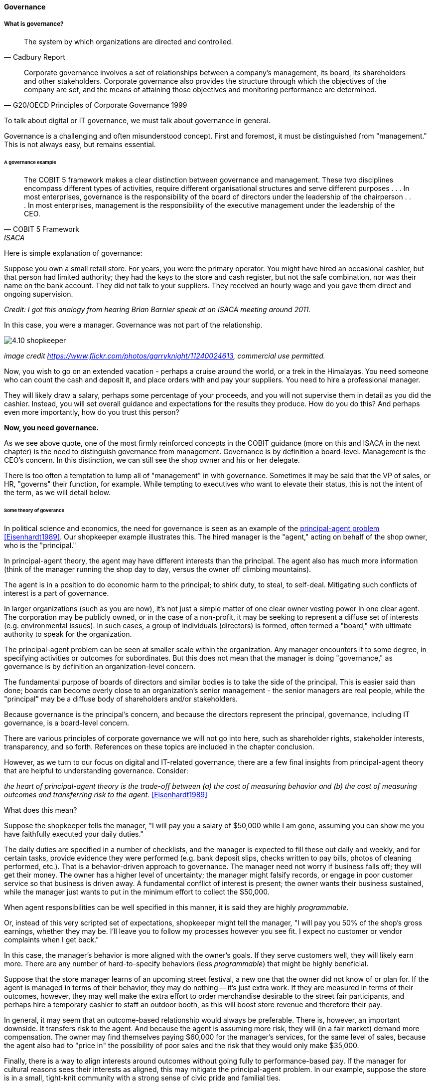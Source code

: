 ==== Governance

===== What is governance?
[quote, Cadbury Report]
The system by which organizations are directed and controlled.

[quote, G20/OECD Principles of Corporate Governance 1999]
Corporate governance involves a set of relationships between a company’s management, its board, its shareholders and other stakeholders. Corporate governance also provides the structure through which the objectives of the company are set, and the means of attaining those objectives and monitoring performance are determined.

To talk about digital or IT governance, we must talk about governance in general.

Governance is a challenging and often misunderstood concept. First and foremost, it must be distinguished from "management." This is not always easy, but remains essential.


====== A governance example
[quote, COBIT 5 Framework, ISACA]
The COBIT 5 framework makes a clear distinction between governance and management. These two disciplines encompass different types of activities, require different organisational structures and serve different purposes . . . In most enterprises, governance is the responsibility of the board of directors under the leadership of the chairperson . . . In most enterprises, management is the responsibility of the executive management under the leadership of the CEO.

Here is simple explanation of governance:

Suppose you own a small retail store. For years, you were the primary operator. You might have hired an occasional cashier, but that person had limited authority; they had the keys to the store and cash register, but not the safe combination, nor was their name on the bank account. They did not talk to your suppliers. They received an hourly wage and you gave them direct and ongoing supervision.

_Credit: I got this analogy from hearing Brian Barnier speak at an ISACA meeting around 2011._

In this case, you were a manager. Governance was not part of the relationship.

image::images/4.10-shopkeeper.jpg[]
_image credit https://www.flickr.com/photos/garryknight/11240024613, commercial use permitted._

Now, you wish to go on an extended vacation - perhaps a cruise around the world, or a trek in the Himalayas. You need someone who can count the cash and deposit it, and place orders with and pay your suppliers. You need to hire a professional manager.

They will likely draw a salary, perhaps some percentage of your proceeds, and you will not supervise them in detail as you did the cashier. Instead, you will set overall guidance and expectations for the results they produce. How do you do this? And perhaps even more importantly, how do you trust this person?

*Now, you need governance.*

As we see above quote, one of the most firmly reinforced concepts in the COBIT guidance (more on this and ISACA in the next chapter) is the need to distinguish governance from management. Governance is by definition a board-level. Management is the CEO's concern. In this distinction, we can still see the shop owner and his or her delegate.

There is too often a temptation to lump all of "management" in with governance. Sometimes it may be said that the VP of sales, or HR, "governs" their function, for example. While tempting to executives who want to elevate their status, this is not the intent of the term, as we will detail below.

====== Some theory of goverance

In political science and economics, the need for governance is seen as an example of the https://en.wikipedia.org/wiki/Principal%E2%80%93agent_problem[principal-agent problem] <<Eisenhardt1989>>. Our shopkeeper example illustrates this. The hired manager is the "agent," acting on behalf of the shop owner, who is the "principal."

In principal-agent theory, the agent may have different interests than the principal. The agent also has much more information (think of the manager running the shop day to day, versus the owner off climbing mountains).

The agent is in a position to do economic harm to the principal; to shirk duty, to steal, to self-deal. Mitigating such conflicts of interest is a part of governance.

In larger organizations (such as you are now), it's not just a simple matter of one clear owner vesting power in one clear agent. The corporation may be publicly owned, or in the case of a non-profit, it may be seeking to represent a diffuse set of interests (e.g. environmental issues). In such cases, a group of individuals (directors) is formed, often termed a "board," with ultimate authority to speak for the organization.

The principal-agent problem can be seen at smaller scale within the organization. Any manager encounters it to some degree, in specifying activities or outcomes for subordinates. But this does not mean that the manager is doing "governance," as governance is by definition an organization-level concern.

The fundamental purpose of boards of directors and similar bodies is to take the side of the principal. This is easier said than done; boards can become overly close to an organization's senior management - the senior managers are real people, while the "principal" may be a diffuse body of shareholders and/or stakeholders.

Because governance is the principal's concern, and because the directors represent the principal, governance, including IT governance, is a board-level concern.

There are various principles of corporate governance we will not go into here, such as shareholder rights, stakeholder interests, transparency, and so forth. References on these topics are included in the chapter conclusion.

However, as we turn to our focus on digital and IT-related governance, there are a few final insights from principal-agent theory that are helpful to understanding governance. Consider:

_the heart of principal-agent theory is the trade-off between (a) the cost of measuring behavior and (b) the cost of measuring outcomes and transferring risk to the agent._ <<Eisenhardt1989>>

What does this mean?

Suppose the shopkeeper tells the manager, "I will pay you a salary of $50,000 while I am gone, assuming you can show me you have faithfully executed your daily duties."

The daily duties are specified in a number of checklists, and the manager is expected to fill these out daily and weekly, and for certain tasks, provide evidence they were performed (e.g. bank deposit slips, checks written to pay bills, photos of cleaning performed, etc.). That is a behavior-driven approach to governance. The manager need not worry if business falls off; they will get their money. The owner has a higher level of uncertainty; the manager might falsify records, or engage in poor customer service so that business is driven away. A fundamental conflict of interest is present; the owner wants their business sustained, while the manager just wants to put in the minimum effort to collect the $50,000.

When agent responsibilities can be well specified in this manner, it is said they are highly _programmable_.

Or, instead of this very scripted set of expectations, shopkeeper might tell the manager, "I will pay you 50% of the shop's gross earnings, whether they may be. I'll leave you to follow my processes however you see fit. I expect no customer or vendor complaints when I get back."

In this case, the manager's behavior is more aligned with the owner's goals. If they serve customers well, they will likely earn more. There are any number of hard-to-specify behaviors (less _programmable_) that might be highly beneficial.

Suppose that the store manager learns of an upcoming street festival, a new one that the owner did not know of or plan for. If the agent is managed in terms of their behavior, they may do nothing -- it's just extra work. If they are measured in terms of their outcomes, however, they may well make the extra effort to order merchandise desirable to the street fair participants, and perhaps hire a temporary cashier to staff an outdoor booth, as this will boost store revenue and therefore their pay.

In general, it may seem that an outcome-based relationship would always be preferable. There is, however, an important downside. It transfers risk to the agent. And because the agent is assuming more risk, they will (in a fair market) demand more compensation. The owner may find themselves paying $60,000 for the manager's services, for the same level of sales, because the agent also had to "price in" the possibility of poor sales and the risk that they would only make $35,000.

Finally, there is a way to align interests around outcomes without going fully to performance-based pay. If the manager for cultural reasons sees their interests as aligned, this may mitigate the principal-agent problem. In our example, suppose the store is in a small, tight-knit community with a strong sense of civic pride and familial ties.

Even if the manager is being managed in terms of their behavior, their cultural ties to the community or clan may lead them to see their interests as well aligned with those of the principal. As noted in <<Eisenhardt1989>>, "Clan control implies goal congruence between people and, therefore, the reduced need to monitor behavior or outcomes. Motivation issues disappear." We have discussed this kind of motivation in Chapter 7, especially in our discussion of xref:failure-control-culture[control culture] and insights drawn from the military.


****
*Systems theory, feedback, control, and governance*
We've encountered systems theory and associated concepts such as xref:2.00.01-feedback[feedback] and xref:empirical-process-control[control] throughout this book. The idea of "governance" predates these, but in an interesting way.

The term "governance" originates from the Greek word κυβερνάω [kubernáo], which means "to steer," as in a ship. Nautical navigation is a process of feedback and correction. The same Greek word is also the basis for the term "cybernetics," another word closely associated with systems and control theory.

image::images/4.10-centrifugal_governor.png[]
_Centrifugal governor, public domain image via Wikipedia_

"Governors" have been part of mechanical systems for centuries. These mechanisms have the effect of automatically controlling a system so that it (for example) operates at the desired revolutions per minute. Without governors, steam engines tended to blow up, or go out; applying devices such as the https://en.wikipedia.org/wiki/Centrifugal_governor[centrifugal governor] to regulate them was an important step in the development of steam power. Importantly, such devices operated to control the process from variation on either side, whether too fast or too slow. They did not operate merely as brakes.

So, if you find yourself coping with arbitrary and bureaucratic "governance" processes, it might be good to remember the origins of the term. There is more to governance than just slowing a system down.
****

 more on Wiener & Beer

===== Analyzing governance

====== Governance and the emergence model

In terms of our xref:0.01-emergence[emergence model], the most important distinction between a "team of teams" and an "enterprise" is the existence of organizational governance.

image::images/govEmergence.png[]

Corporate governance is a broad and deep topic, essential to the functioning of society and its organized participants. These include for-profit, non-profit, and even governmental organizations. Any legally organized entity of significant scope has governance needs.

One well known structure for organizational governance is seen in the regulated, publicly owned company (such as those listed on stock exchanges). In this model, shareholders elect a governing body (usually termed the Board of Directors), and this group provides the essential direction for the enteprise as a whole.

However, organizational governance takes other forms. Public institutions of higher education may have a Board of Regents or Board of Governors, perhaps appointed by elected officials. Nonprofits and incorporated private companies still require some form of governance, as well. These are well known topics in law, finance, and social organization, and there are many sources you can turn to if you have further interest. If you are taking any courses on Finance or Accounting, you will likely cover governance objectives and processes.

Here is a more detailed visual representation of the relationship of governance and management in a digital context:

image::images/govArch.png[]

Reading from the top down:

Value recognition is the fundamental objective of the stakeholder. We  discussed in Chapter 4 the value objectives of xref:impact-mapping[effectiveness, efficiency, and risk] (aka top line, bottom line, and risk). These are useful final targets for impact mapping, to demonstrate that lower level perhaps more "technical" product capabilities do ultimately contribute to organization outcomes.

NOTE: The term "value recognition" as the stakeholder goal is chosen over "value creation" as "creation" requires the entire system. Stakeholders do not "create" without the assistance of management, delivery teams, and the individual.

Here, we see them from the stakeholder perspective of

* Benefits realization
* Cost optimization
* Risk optimization

(Adapted from <<ISACA2012a>>, p. 23)

Both ISO 38500 <<ISO2008>> as well as COBIT <<ISACA2012a>> specify that the fundamental activities of governance are:

* Direct
* Evaluate
* Monitor

(More on COBIT to come.)

The "governance/management interface" is an essential component. The information flows across this interface are typically some form of the following:

*From the governing side*

* Goals (e.g. product and go-to-market strategies)
* Resource authorizations (e.g. organizational budget aprovals)
* Principles and policies (e.g. personnel and expense policies)

*From the governed side*

* Plans & proposals (at a high level, e.g. budget requests)
* Performance reports (e.g. sales figures)
* Conformance/compliance indicators (e.g. via audit and assurance)

Notice also the dotted line cycle "Iterative Negotation" in the Governance/Management interface. Governance is not a one-way street. Its principles may be stable, but approaches, tools, practices, processes, and so forth (what we will discuss below as "enablers," in COBIT terminology) are variable, and require ongoing evolution.

We often hear of "bureaucratic" governance processes. But the problem is not "governance" per se. It is more often the failure to correctly manage the governance/management interface. Of course, if the board is micro-managing, demanding many different kinds of information, then governance and its management response is all much the same thing. In reality, however, burdensome organizational "governance" processes may be an overdone, bottom-up management response to *perceived* Board-level mandates.

Or they may be point-in-time requirements no longer needed. The policies of 1960 are unsuited to the realities of 2020. But if policies are always dictated top-down, they may never be corrected or retired when no longer applicable. Hence, the scope and approach of governance in terms of its enablers must always be a topic of ongoing, iterative negotiation between the governed and the governing.

In general it is advisable to limit the "governance" domain -- including use of the term -- to a narrow scope of board or director-level concerns, and the existence of certain capabilities, including:

* organizational policy management
* external and internal audit
* risk management
* controls management (perhaps part of risk)

Ultimately, governance is about managing results and risk. It's about objectives and outcomes. It's about "what," not "how."

====== Digital governance

What does all this have to do with information technology and digital management?

If "corporate governance" is "The system by which organizations are directed and controlled," then it is reasonable that "corporate governance of IT" is "The system by which the *current and future use of IT is directed and controlled*." This is how ISO 38500, the IT Governance standard, defines it <<ISO2008>>.

In today's digital governance there is a greater concern for outcome and effectiveness, especially in terms of time to market (minimizing xref:cost-of-delay[Cost of Delay]). Previously, concerns for efficiency might lead a company to overburden its staff, resulting in queuing gridlock, too much work in process, destructive multitasking, and ultimately failure to deliver timely results (or deliver at all).

Such failure to deliver was tolerated because it seemed to be a common problem across most IT departments, and because digital transformation had not taken hold yet. IT systems were often back office and delays in delivering them (or significant issues in their operation) were not *quite* as damaging.

Now, effectiveness of delivery is essential. The interesting, and to some degree unexpected result, is that both efficiency and risk seem to be benefiting as well. Cross-functional, focused teams are both more effective and more efficient, and able to manage risk better as well. Systems are being built with both increased rapidity as well as improved stability, and the automation enabling this provides robust audit support.

****

*The DevOps Audit Toolkit*

The DevOps Audit Toolkit <<DeLuccia2015>> provides an important set of examples demonstrating how modern DevOps toolchain automation can fulfill audit objectives as well or better than "traditional" approaches.

****

Finally, consider the "programmability" criteria above. A highly "programmable" position is one where the responsibilities can be specified in terms of their activities. *And what is the fundamental dynamic of digital transformation?* It is no accident that such positions are called "programmable." In fact, they *are* being "programmed away" or "eaten by software"- leaving only higher-skill positions that are best managed by objective, and which are more sensitive to cultural dynamics.

Preoccupation with "efficiency" fades as a result of the decreasingly "programmable" component of work. The term "efficiency" signals a process that has been well defined (is "programmable") to the point where it is repeatable and scalable. Such processes are ripe for automation, commoditization, and outsourcing, and this is in fact happening. And when such repetitive concerns become a matter of sourcing rather than execution, the emphasis shifts to risk management and governance of the supplier.
